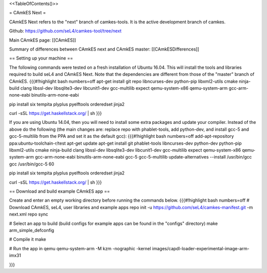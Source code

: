 <<TableOfContents()>>

= CAmkES Next =

CAmkES Next refers to the "next" branch of camkes-tools. It is the active development branch of camkes.

Github: https://github.com/seL4/camkes-tool/tree/next

Main CAmkES page: [[CAmkES]]

Summary of differences between CAmkES next and CAmkES master: [[CAmkESDifferences]]

== Setting up your machine ==

The following commands were tested on a fresh installation of Ubuntu 16.04. This will install the tools and libraries required to build seL4 and CAmkES Next. Note that the dependencies are different from those of the "master" branch of CAmkES.
{{{#!highlight bash numbers=off
apt-get install git repo libncurses-dev python-pip libxml2-utils cmake ninja-build clang libssl-dev libsqlite3-dev \
libcunit1-dev gcc-multilib expect qemu-system-x86 qemu-system-arm gcc-arm-none-eabi binutils-arm-none-eabi

pip install six tempita plyplus pyelftools orderedset jinja2

curl -sSL https://get.haskellstack.org/ | sh
}}}

If you are using Ubuntu 14.04, then you will need to install some extra packages and update your compiler. Instead of the above do the following (the main changes are: replace repo with phablet-tools, add python-dev, and install gcc-5 and gcc-5-multilib from the PPA and set it as the default gcc):
{{{#!highlight bash numbers=off
add-apt-repository ppa:ubuntu-toolchain-r/test
apt-get update
apt-get install git phablet-tools libncurses-dev python-dev python-pip libxml2-utils cmake ninja-build clang libssl-dev \
libsqlite3-dev libcunit1-dev gcc-multilib expect qemu-system-x86 qemu-system-arm gcc-arm-none-eabi binutils-arm-none-eabi \
gcc-5 gcc-5-multilib
update-alternatives --install /usr/bin/gcc gcc /usr/bin/gcc-5 60

pip install six tempita plyplus pyelftools orderedset jinja2

curl -sSL https://get.haskellstack.org/ | sh
}}}

== Download and build example CAmkES app ==

Create and enter an empty working directory before running the commands below.
{{{#!highlight bash numbers=off
# Download CAmkES, seL4, user libraries and example apps
repo init -u https://github.com/seL4/camkes-manifest.git -m next.xml
repo sync

# Select an app to build (build configs for example apps can be found in the "configs" directory)
make arm_simple_defconfig

# Compile it
make

# Run the app in qemu
qemu-system-arm -M kzm -nographic -kernel images/capdl-loader-experimental-image-arm-imx31

}}}
